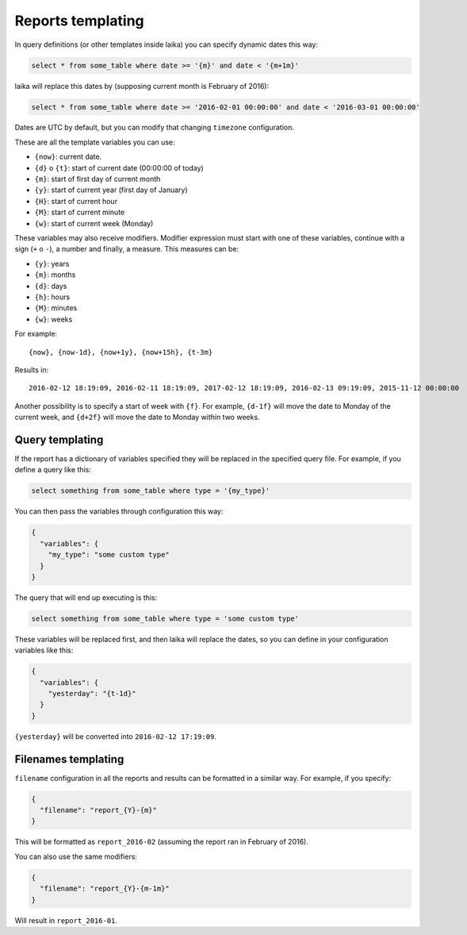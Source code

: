 

Reports templating
------------------

In query definitions (or other templates inside laika) you can specify
dynamic dates this way:

.. code:: sql

    select * from some_table where date >= '{m}' and date < '{m+1m}'

laika will replace this dates by (supposing current month is February of
2016):

.. code:: sql

    select * from some_table where date >= '2016-02-01 00:00:00' and date < '2016-03-01 00:00:00'

Dates are UTC by default, but you can modify that changing ``timezone``
configuration.

These are all the template variables you can use:

-  ``{now}``: current date.
-  ``{d}`` o ``{t}``: start of current date (00:00:00 of today)
-  ``{m}``: start of first day of current month
-  ``{y}``: start of current year (first day of January)
-  ``{H}``: start of current hour
-  ``{M}``: start of current minute
-  ``{w}``: start of current week (Monday)

These variables may also receive modifiers. Modifier expression must
start with one of these variables, continue with a sign (``+`` o ``-``),
a number and finally, a measure. This measures can be:

-  ``{y}``: years
-  ``{m}``: months
-  ``{d}``: days
-  ``{h}``: hours
-  ``{M}``: minutes
-  ``{w}``: weeks

For example:

::

    {now}, {now-1d}, {now+1y}, {now+15h}, {t-3m}

Results in:

::

    2016-02-12 18:19:09, 2016-02-11 18:19:09, 2017-02-12 18:19:09, 2016-02-13 09:19:09, 2015-11-12 00:00:00

Another possibility is to specify a start of week with ``{f}``. For
example, ``{d-1f}`` will move the date to Monday of the current week,
and ``{d+2f}`` will move the date to Monday within two weeks.

.. _query-templating:

Query templating
~~~~~~~~~~~~~~~~

If the report has a dictionary of variables specified they will be
replaced in the specified query file. For example, if you define a query
like this:

.. code:: sql

    select something from some_table where type = '{my_type}'

You can then pass the variables through configuration this way:

.. code:: json

    {
      "variables": {
        "my_type": "some custom type"
      }
    }

The query that will end up executing is this:

.. code:: sql

    select something from some_table where type = 'some custom type'

These variables will be replaced first, and then laika will replace the
dates, so you can define in your configuration variables like this:

.. code:: json

    {
      "variables": {
        "yesterday": "{t-1d}"
      }
    }

``{yesterday}`` will be converted into ``2016-02-12 17:19:09``.

.. _filenames-templating:

Filenames templating
~~~~~~~~~~~~~~~~~~~~

``filename`` configuration in all the reports and results can be
formatted in a similar way. For example, if you specify:

.. code:: json

    {
      "filename": "report_{Y}-{m}"
    }

This will be formatted as ``report_2016-02`` (assuming the report ran in
February of 2016).

You can also use the same modifiers:

.. code:: json

    {
      "filename": "report_{Y}-{m-1m}"
    }

Will result in ``report_2016-01``.
